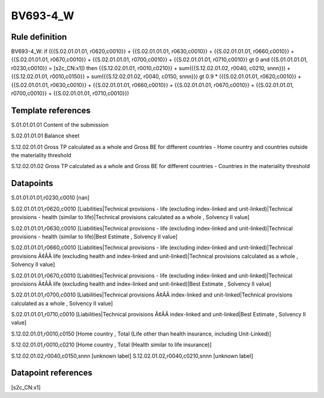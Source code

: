 =========
BV693-4_W
=========

Rule definition
---------------

BV693-4_W: if ({{S.02.01.01.01, r0620,c0010}} + {{S.02.01.01.01, r0630,c0010}} + {{S.02.01.01.01, r0660,c0010}} + {{S.02.01.01.01, r0670,c0010}} + {{S.02.01.01.01, r0700,c0010}} + {{S.02.01.01.01, r0710,c0010}} gt 0 and {{S.01.01.01.01, r0230,c0010}} = [s2c_CN:x1]) then {{S.12.02.01.01, r0010,c0210}} + sum({{S.12.02.01.02, r0040, c0210, snnn}}) + {{S.12.02.01.01, r0010,c0150}} + sum({{S.12.02.01.02, r0040, c0150, snnn}}) gt 0.9 * ({{S.02.01.01.01, r0620,c0010}} + {{S.02.01.01.01, r0630,c0010}} + {{S.02.01.01.01, r0660,c0010}} + {{S.02.01.01.01, r0670,c0010}} + {{S.02.01.01.01, r0700,c0010}} + {{S.02.01.01.01, r0710,c0010}})


Template references
-------------------

S.01.01.01.01 Content of the submission

S.02.01.01.01 Balance sheet

S.12.02.01.01 Gross TP calculated as a whole and Gross BE for different countries - Home country and countries outside the materiality threshold

S.12.02.01.02 Gross TP calculated as a whole and Gross BE for different countries - Countries in the materiality threshold


Datapoints
----------

S.01.01.01.01,r0230,c0010 [nan]

S.02.01.01.01,r0620,c0010 [Liabilities|Technical provisions - life (excluding index-linked and unit-linked)|Technical provisions - health (similar to life)|Technical provisions calculated as a whole , Solvency II value]

S.02.01.01.01,r0630,c0010 [Liabilities|Technical provisions - life (excluding index-linked and unit-linked)|Technical provisions - health (similar to life)|Best Estimate , Solvency II value]

S.02.01.01.01,r0660,c0010 [Liabilities|Technical provisions - life (excluding index-linked and unit-linked)|Technical provisions Ã¢ÂÂ life (excluding health and index-linked and unit-linked)|Technical provisions calculated as a whole , Solvency II value]

S.02.01.01.01,r0670,c0010 [Liabilities|Technical provisions - life (excluding index-linked and unit-linked)|Technical provisions Ã¢ÂÂ life (excluding health and index-linked and unit-linked)|Best Estimate , Solvency II value]

S.02.01.01.01,r0700,c0010 [Liabilities|Technical provisions Ã¢ÂÂ index-linked and unit-linked|Technical provisions calculated as a whole , Solvency II value]

S.02.01.01.01,r0710,c0010 [Liabilities|Technical provisions Ã¢ÂÂ index-linked and unit-linked|Best Estimate , Solvency II value]

S.12.02.01.01,r0010,c0150 [Home country , Total (Life other than health insurance, including Unit-Linked)]

S.12.02.01.01,r0010,c0210 [Home country , Total (Health similar to life insurance)]

S.12.02.01.02,r0040,c0150,snnn [unknown label]
S.12.02.01.02,r0040,c0210,snnn [unknown label]


Datapoint references
--------------------

[s2c_CN:x1]